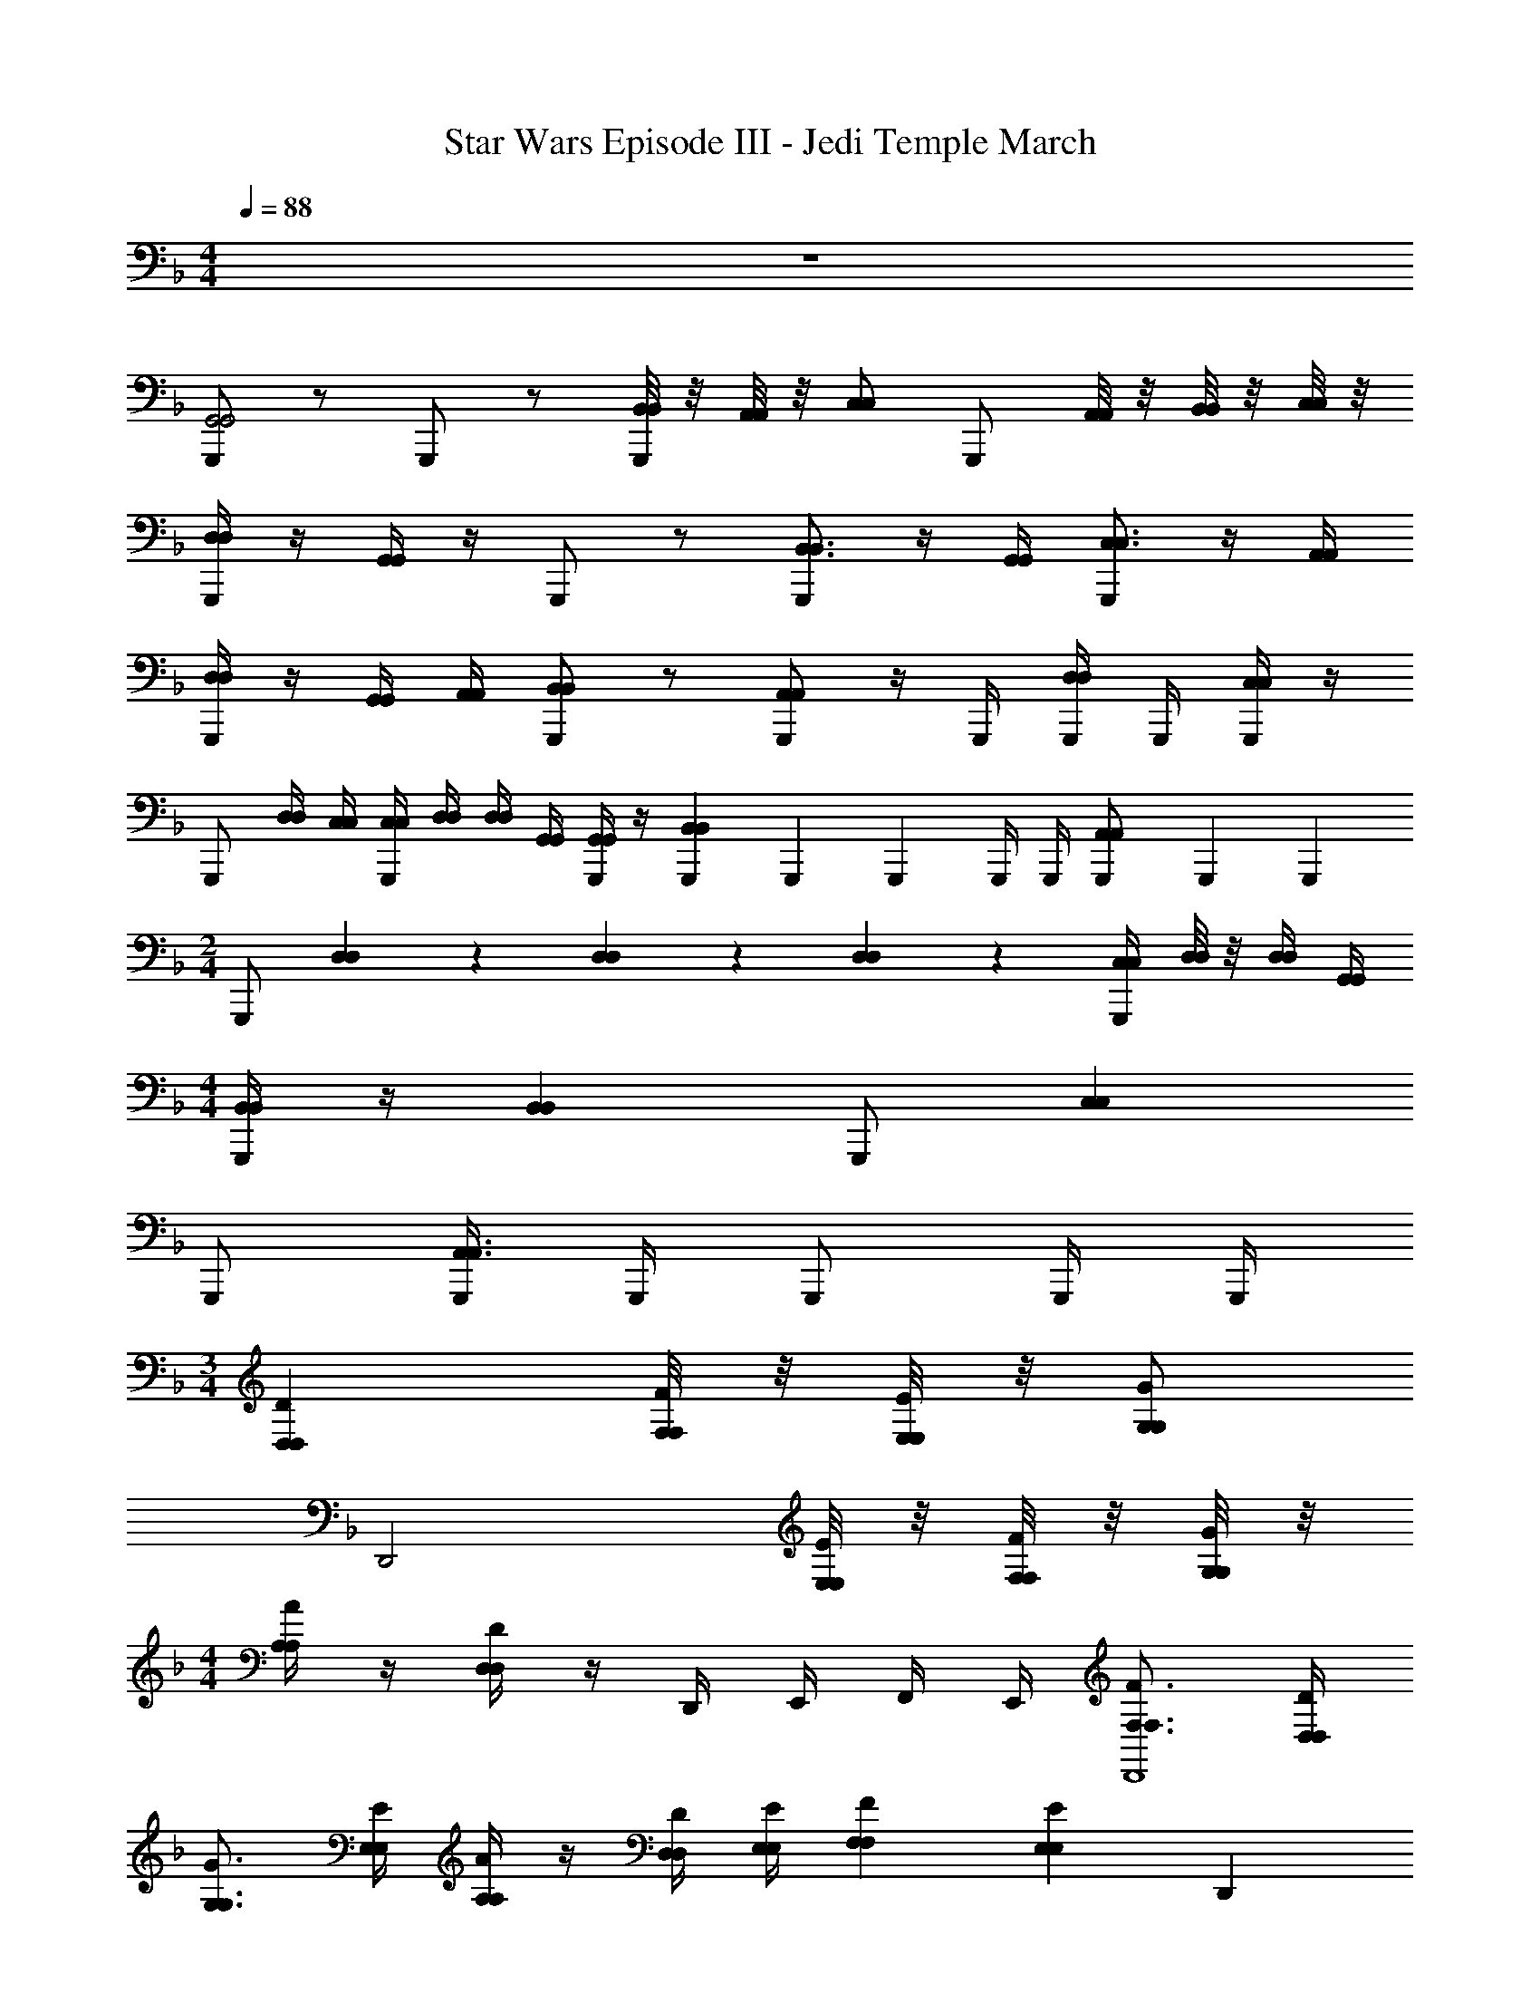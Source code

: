 X: 1
T: Star Wars Episode III - Jedi Temple March
Z: ABC Generated by Starbound Composer v0.8.7
L: 1/4
M: 4/4
Q: 1/4=88
K: F
z4 
[G,,,/G,,2G,,2] z/ G,,,/ z/ [B,,/8B,,/8G,,,/] z/8 [A,,/8A,,/8] z/8 [C,/C,/] [z/4G,,,/] [A,,/8A,,/8] z/8 [B,,/8B,,/8] z/8 [C,/8C,/8] z/8 
[D,/4D,/4G,,,/] z/4 [G,,/4G,,/4] z/4 G,,,/ z/ [G,,,/B,,3/4B,,3/4] z/4 [G,,/4G,,/4] [G,,,/C,3/4C,3/4] z/4 [A,,/4A,,/4] 
[D,/4D,/4G,,,/] z/4 [G,,/4G,,/4] [A,,/4A,,/4] [G,,,/B,,B,,] z/ [G,,,/A,,A,,] z/4 G,,,/4 [G,,,/4D,/4D,/4] G,,,/4 [G,,,/4C,/4C,/4] z/4 
G,,,/ [D,/4D,/4] [C,/4C,/4] [C,/4C,/4G,,,/] [D,/4D,/4] [D,/4D,/4] [G,,/4G,,/4] [G,,/4G,,/4G,,,/] z/4 [G,,,/6B,,B,,] G,,,/6 G,,,/6 G,,,/4 G,,,/4 [G,,,/6A,,/A,,/] G,,,/6 G,,,/6 
M: 2/4
G,,,/ [D,/12D,/6] z/12 [D,/12D,/6] z/12 [D,/12D,/6] z/12 [C,/4C,/4G,,,/] [D,/8D,/8] z/8 [D,/4D,/4] [G,,/4G,,/4] 
M: 4/4
[B,,/4B,,/4G,,,/] z/4 [z/B,,B,,] G,,,/ [z/C,C,] 
G,,,/ [G,,,/4A,,3/A,,3/] G,,,/4 G,,,/ G,,,/4 G,,,/4 
M: 3/4
[D,DD,] [F,/8F/8F,/8] z/8 [E,/8E/8E,/8] z/8 [G,/G/G,/] 
[z/4D,,2] [E,/8E/8E,/8] z/8 [F,/8F/8F,/8] z/8 [G,/8G/8G,/8] z/8 
M: 4/4
[A,/4A/4A,/4] z/4 [D,/4D/4D,/4] z/4 D,,/4 E,,/4 F,,/4 E,,/4 [F,3/4F3/4F,3/4D,,4] [D,/4D/4D,/4] 
[G,3/4G3/4G,3/4] [E,/4E/4E,/4] [A,/4A/4A,/4] z/4 [D,/4D/4D,/4] [E,/4E/4E,/4] [F,FF,] [z/E,EE,] [z/D,,] 
[A,/4A/4A,/4] z/4 [G,/4G/4G,/4C,,/4] D,,/4 [z/D,,2] [A,/4A/4A,/4] [G,/4G/4G,/4] [G,/4G/4G,/4] [A,/8A/8A,/8] z/8 [A,/4A/4A,/4] [D,/4D/4D,/4] [D,/4D/4D,/4] z/4 [D,,/F,FF,] 
G,,/4 A,,/4 [A,,/4E,/E/E,/] D,,/4 
M: 2/4
[z/D,,2] [A,/4A/4A,/4] [G,/4G/4G,/4] [G,/4G/4G,/4] [A,/8A/8A,/8] z/8 [A,/4A/4A,/4] [D,/4D/4D,/4] 
M: 4/4
[F,/4F/4F,/4] z/4 [z/F,FF,] 
[z/D,,3/] [G,GG,] [D,,/E,3/E3/E,3/] G,,/4 A,,/4 A,,/4 D,,/4 [D,DD,3/D,,3/] 
[F,/8F/8] z/8 [E,/8E/8] z/8 [G,/G/D,2D,,2] z/4 [E,/8E/8] z/8 [F,/8F/8] z/8 [G,/8G/8] z/8 [A,/A/] [C,/4C,,/4] [D,/4D,,/4] [D,DDD,3/D,,3/] 
[F,/8F/8F/8] z/8 [E,/8E/8E/8] z/8 [G,/G/G/D,2D,,2] z/4 [E,/8E/8E/8] z/8 [F,/8F/8F/8] z/8 [G,/8G/8G/8] z/8 [A,/A/A/] [C,/4C,,/4] [D,/4D,,/4] 
M: 2/4
[D,/8d/8d/8d''/4D/4D/4D,3/D,,3/] z3/8 [f''/4F/4F/4F,/4f/4f/4] [g''/4G/4G/4G,/4g/4g/4] 
[e''/E/E/E,/e/e/] [C,/4C,/4C,,/4] [D,/4D,/4D,,/4] [D,/4D,,/4] z5/4 [D/4D,,/4] z5/4 
G,,/32 ^G,,3/160 A,,3/140 z/84 B,,/60 z/140 =B,,/56 C,/32 ^C,/32 D,/48 z/168 _E,/28 =E,/36 F,/72 ^F,5/168 G,/35 ^G,/40 A,/40 z/160 B,5/224 =B,5/168 C/96 z/32 [^C/32D/28] z/96 _E/48 =E/32 F5/288 z/72 ^F/56 z/140 G/35 ^G3/140 A/45 B/36 =B/36 z/288 c/32 ^c/48 d/42 _e2/63 z/252 =e/42 f/36 ^f/18 
M: 3/4
[D,/D,,/gD,DD7/] z/ [=F,/8=F/8D,/D,,/] z/8 [E,/8E/8] z/8 [=G,/4=G/4] z/4 [=C,/4C,,/4] [E,/8E/8D,/4D,,/4] z/8 [F,/8F/8D,/D,,/] z/8 [G,/8G/8] z/8 
M: 4/4
[A,/4A/4D,/D,,/] z/4 [D/8D,/4D/4] z/8 D/8 z/8 [D,/D,,/D3] [F,/4F/4] [F,/4F/4] [C,/4C,,/4F,3/4F3/4] [D,/4D,,/4] [z/4D,/D,,/] [D,/4D/4] [C,/4C,,/4G,3/4G3/4] [D,/4D,,/4] [z/4D,/D,,/] [E,/4E/4] 
[A,/4A/4D,/D,,/D3/] z/4 [D,/4D/4] [E,/4E/4] [D,/D,,/F,F] [z/D7/4] [D,/D,,/E,E] z/ [A,/4A/4C,/C,,/] E/4 [G,/4F/4G/4D,/D,,/] G/4 
[A/4D,/D,,/] z/4 [A,/4A/4D7/] [G,/4G/4] [G,/4G/4D,/D,,/] [A,/4A/4] [A,/4A/4] [D,/4D/4] [D,/4D/4D,/D,,/] z/4 [z/F,F] [C,/4C,,/4] [D,/4D,,/4] [E,/E/D,/D,,/] 
[A,,/A,,/A,2A2A7/] z/ [=G,,/4G,,/4] [A,,/4A,,/4] [z3/4A,,2A,,2] [B,/4B/4] [=C/4=c/4] [D/4d/4] [E/e/] [z/4A,/A/] c/8 z/8 
[c/4A,,/A,,/A,2A2] B/8 z/8 [z/B7/] [G,,/4G,,/4] [A,,/4A,,/4] [z/A,,2A,,2] [E/4e/4] [B,/4B/4] [C/4c/4] [D/4d/4] [E/e/] [A,/A/] 
[e/4A,,/A,,/A,2A2] z/4 [z/=f2] [G,,/4G,,/4] [A,,/4A,,/4] [z/A,,2A,,2] [E/4e/4] [B,/4B/4] [C/4c/4^g3/] [D/4d/4] [E/e/] [A,/A/] 
M: 2/4
=b/4 z/4 [E/E/A,,/A,,/c'3/] [B/B/A,,/A,,/] [A,,/4A,,/4c/c/] [A,,/4A,,/4] 
M: 3/4
[A,,/A,,/] [C,/4C,/4] [B,,/4B,,/4] [z/4D,/D,/] [B,/4B,/4] [C/4C/4] [D/4D/4] 
[E/4E/4] z/4 [A,/4A,/4] z/4 [C,/4C,/4] [B,,/4B,,/4] [B,,/4B,,/4] [C,/4C,/4] [C,/4C,/4] [B,,/4B,,/4] [B,,/4B,,/4] [C,/4C,/4] [C,/4C,/4] [B,,/4B,,/4] [D,/4D,/4] [B,,/4B,,/4] 
[C,/4C,/4] [B,,/4B,,/4] [B,,/4B,,/4] [C,/4C,/4] [C,/4C,/4] [B,,/4B,,/4] [B,,/4B,,/4] [C,/4C,/4] [B,,/4B,,/4] [D,/4D,/4] [E,/4E,/4] [A,,/4A,,/4] 
M: 2/4
[z/C] A,,/ 
[z/D] B,,/6 C,/6 D,/6 
M: 3/4
[z/_E3/G,,,3] [C/4C,/4] [B,/4D,/4] _E,/4 C,/4 E/6 E/6 E/6 [z/E3/] G/4 ^F/4 
G,,/4 ^F,,/4 E/6 E/6 E/6 E/4 [C,/4C/4] [B,,/4G/4C,,/] [D,/4^G/4] [E,/4B/4] c/4 d/4 _e/4 [z/_E,,2] [z/^f] 
[B,/4C,,/4C,] [B,/4E,,/4] d/6 c/6 B/6 [e/4D,,] [z/4=f/] =G/6 G/6 G/6 [z/C,,] B/4 _B/4 [=B,,,D] 
[G,,,/4D/4E] [^F,,,/4D/4] z/ [D/G] B,/ [z/^G2] F,,,/4 A,,,/4 D,,/4 =F,,/4 A,,/4 D,/4 
[z/=B] =G/4 ^G/4 [=G^G,,2] [d/6C/4] [z/12d/6] [z/12B,/4] d/6 [G/4d/4] [B/4e/4] =G,,/ E,,/4 ^C,,/4 
[E,,/4E2] c/4 e/4 c/4 [B,,/4g/4] z/4 B,,/6 B,,/6 B,,/6 
M: 5/4
[B,,/4D/4G/4] [G,,/4^C/4] [^f/6E,/4] [z/12f/6] [z/12C,/4] f/6 f/4 f/4 [D,,_B,3/] 
[=C,,/4^G] B,,,/4 [z/=F] [z/=e] D/4 =B,/4 f/ 
M: 3/4
[g/4G/4G/4g/] [_b/4_B/4B/4] [=B/4=b/B/=E,,/] _B/4 =G/4 ^F/4 
B/4 G/4 [b/=B/b/B,/E,,/] [c'/4c/4c'/4=C/4F,,/4] [_b/4_B/4b/4B,/4_E,,/4] _e/4 c/4 =B/4 ^G/4 =G/4 F/4 E/4 D/4 [B/B/=b/=E,,/] 
c/4 B/4 G/4 F3/4 B,/4 _B,7/4 
M: 3/8
[=E,/4G,,,E,,] z/4 
[G/8G,/8] [F/8^F,/8] [A/8A,/8] [G/8G,/8] [_B/4B,/4] z/4 [E,/4G,,,E,,] z/4 [G/8G,/8] [F/8F,/8] [A/8A,/8] [G/8G,/8] [B/4B,/4] z/4 [E,/4G,,,E,,] z/4 [G/8G,/8] [F/8F,/8] [A/8A,/8] [G/8G,/8] [B/4B,/4] [A,,,/4^F,,/4] 
[G,,,/4E,/4E,,/4] [F,,,/4_E,,/4] [=g/8G,/8G/8] [f/8F,/8F/8] [a/8A,/8A/8] [g/8G,/8G/8] [_b/4B,/4B/4] z/4 
M: 4/4
M: 4/4
M: 4/4
[D/D,,/D,,3D,3] z/ [D/D,,/] z/ [D/D,,/] z/ 
[=F,,/4=F,/4D/D,,/] [=E,,/4E,/4] [G,,/G,/] [z/4D/D,,/] [E,,/4E,/4] [F,,/4F,/4] [G,,/4G,/4] [A,,/4A,/4D/D,,/] z/4 [D,,/4D,/4] z/4 [D/D,,/] z/ 
[D/D,,/] z/ [D/D,,/] [z/D,,5/F,5/] [D/D,,/] z/ [D/D,,/] z/ 
[E,,/4G,/4D/D,,/] [^C,,/4E,/4] [C,,/E,/] 
M: 3/4
[D/D,,/] z/ [G,,/6D/D,,/] z/6 F,,/6 z/6 E,,/6 z/6 [D/D,,/] z/ 
M: 4/4
[D/A,,A,4] z/ [C,/5C,/4] [z/20^C,3/10] B,,/4 D,/4 z/4 [z/4A,,] B,,/4 =C,/4 D,/4 [C,/5E,/4] ^C,3/10 A,,/4 z/4 
[z/A,,] A,/4 A,/4 [=C,/5C/4] [z/20^C,3/10] =B,/4 D/ [z/A,,] [z/=C,,2] =C,/5 ^C,3/10 z/ 
[z/A,,] [E/4B,,,2] E/4 [=C,/5E/4] [z/20^C,3/10] E/4 E/4 E/4 [z/A,,] C/6 E/6 D/6 [=C,/5=F/4] ^C,3/10 E,,/4 E,,/4 
[E,,/4A,,] E,,/4 E,,/4 _E,,/4 =C,/5 ^C,3/10 [z/_B,11/] [z/A,,] c/4 =B/4 [=C,/5=E,,/4] [z/20^C,3/10] E,,/4 E,,/4 _E,,/4 
M: 3/4
[A/4A,,] ^G/4 B/4 _B/4 =C,/5 ^C,3/10 z/ A,, 
M: 4/4
[E,,/^F,/E,,/] z 
[E,,/4F,/4E,,/4] [E,,/4F,/4E,,/4] [E,,/F,/E,,/] z [E,,/F,/E,,/] z/ [E,,/F,/E,,/] [E,,/F,/E,,/] 
[E,,/4F,/4E,,/4] [E,,/4F,/4E,,/4] [E,,/F,/E,,/] z [E,,/F,/E,,/] 
M: 2/4
z [F,,/^G,/F,,/] 
[E,,/4F,/4E,,/4] [E,,/4F,/4E,,/4] 
M: 4/4
[=B,/4B,,/B,,/] B,/4 B,/4 [B,/4B,,/4B,,/4] [B,/6B,,/B,,/] D/6 ^C/6 =E/8 z/8 [B,/4B,,/4B,,/4] [_B,/16B,/16=B,/4B,,/B,,/] z/112 [B,/14B,/14] [=C11/168C11/168] z/168 [z/28^C4/63C4/63] [z/32B,/4] [D11/160D11/160] [_E/15E/15] z/84 [=E/14E/14] [B,/4F/F/] [B,/4B,,/4B,,/4] [B,/6B,,/B,,/] D/6 C/6 
E/4 [B,,/4B,,/4] 
M: 3/4
[B,,/B,,/B,,2D,2] [_B,/16B,/16] z/112 [=B,/14B,/14] [=C11/168C11/168] z/168 [z/28^C4/63C4/63] [z/32B,,/4B,,/4] [D11/160D11/160] [_E/15E/15] z/84 [=E/14E/14] [F/F/B,,/B,,/] z/4 [B,,/4B,,/4] [C,/5E,/5B,,/B,,/] [D,3/10=F,3/10] [_B,/16B,/16] [=B,/16B,/16] [=C/16C/16] [^C/16C/16] [D/16D/16B,,/4B,,/4] [_E/16E/16] [=E/16E/16] [F/16F/16] [B,/4^F/F/B,,/B,,/] B,/4 
B,/4 [B,/4B,,/4B,,/4] [B,/6B,,/B,,/] D/6 C/6 E/8 z/8 [B,/4B,,/4B,,/4] [B,/4B,,/B,,/] D/4 D/4 [B,/4B,,/4B,,/4] [B,/4B,,/B,,/] z/4 [z/4B] [B,,/4B,,/4] [B,,/B,,/] 
B/6 [z/12B/6] [z/12B,,/4B,,/4] B/6 [B/6B/] B/6 B/6 B/4 z/4 [z/_B,,,2G,,2] ^c/ z/ c/4 c/4 [B,,,/3_B,,/3] [A,,,/3A,,/3] 
[z/12G,,,/3G,,/3] [_B,/4B/4] [B,/4B/4] z/4 [=G,/4=G/4] [G,/4G/4] f/6 f/6 f/6 f/4 f/4 C,/4 B,,/4 A,,/4 G,,/4 [=FAaA,] 
[C,/6F/6A/6a/6A,/6A,/6A,/6] [C,/6F/6A/6a/6A,/6A,/6A,/6] [C,/6F/6A/6a/6A,/6A,/6A,/6] [C,/4F/4A/4a/4A,/4A,/4A,/4] z3/4 [C,/4F/4A/4a/4A,/4A,/4A,/4] z/ [C,/4F/4A/4a/4A,/4A,/4A,/4] [C,/4F/4A/4a/4A,/4A,/4A,/4] [C,/4F/4A/4a/4A,/4A,/4A,/4] z/ [C,/F/A/a/A,/A,/A,/] 
[C,/4F/4A/4a/4A,/4A,/4A,/4] [C,/4F/4A/4a/4A,/4A,/4A,/4] z/ 
M: 2/4
z [C,/4F/4A/4a/4A,/4A,/4A,/4] [C,/4F/4A/4a/4A,/4A,/4A,/4] z/ 
M: 5/4
z/ [z/g4d4] 
[B,,BB,B,] [G,,GG,G,] [=E,,/E/E,/E,/] [_E,,/4_E/4_E,/4E,/4] [C,,/4=C/4=C,/4C,/4] [A,,,/A,/A,,/A,,/] [G,,,/4G,/4G,,/4G,,/4] [F,,,/4^F,/4^F,,/4F,,/4] 
M: 1/4
[F,,,/4F,,/4F,,/4] E,,/4 z/ 
M: 3/4
[D,,/D2] z/ D,,/ z/ [F/4D,,/] =E/4 G/4 z/4 
M: 2/4
[z/4D,,/] [=E,,/4=E,/4] [=F,,/4=F,/4] [G,,/4G,/4] [A,,/4A,/4A,,/] z/4 [D,,/4D,/4D,,/] z/4 
M: 5/4
[z/4D,,/c7/f7/] E/4 F/4 G/4 [A/D,,/] D/4 z/4 
[D,,/F3/4] z/4 E/4 [D,,/G3/4] [c/8f/8] z/8 [c/8f/8E/4] z/8 [c/4f/4A/D,,/] z/4 D/4 E/4 
M: 2/4
[D,,/F] z/ 
[D,,/E] A,,/4 A,,/4 
M: 4/4
[z/A,,4] A/4 G/4 G/4 A/4 A/4 D/4 D/4 z/4 [z/4F] [^G,/4G,/4] 
[^C/8C/8] [^G/8G/8] [c/4c/4] E/ [z/D,,] [F/4A/4F,/4A,/4=f/] z/4 _E,,/8 =E,,3/8 z/ [z/D,,] [F/4A/4f/4F,/4A,/4] [E/4G/4=e/4E,/4G,/4] 
E,,/5 F,,3/10 z/ [z/D,,] [F/4A/4f/4F,/4A,/4] z/4 _E,,/8 =E,,3/8 z/ [z/D,,] [F/4A/4f/4F,/4A,/4] [E/4G/4e/4E,/4G,/4] 
E,,/5 F,,3/10 z/ C/3 B,/3 D/3 C/3 [z/6^F/3] [z/6^F,,/] =G/3 B/ [F/C,,/] 
_E/3 B,/3 ^F,/3 [_E,E,] [B,,B,,] [B,,/3B,,/3] [B,,/3B,,/3] [B,,/3B,,/3] 
[B,,3/8B,,3/8] [A,,/4A,,/4] z3/8 [zA2] [z/A,,,3A,,3A,,3] A,/6 =C/6 =B,/6 [D/4=c/4] =B/4 d/ z/4 
B/4 [=E,/12c/4] A,7/96 z/96 =E/12 [A/4d/4] e/4 z/4 A/4 z/4 [C,,/C,/C,/] [A,,,/A,,/A,,/] [E,,/E,/E,/c3/4] [z/4C,,/C,/C,/] A/4 [A,,/A,/A,/d3/4] 
[z/4E,,/E,/E,/] B/4 e/4 z/4 [A/4A,,,3A,,3A,,3] B/4 [z/4c] B,/4 C/4 D/4 [E/4B] z/4 A,/4 z/4 e/4 z/4 
d/4 z/4 [A,,,/4A,,/4A,,/4] [C,,/4C,/4C,/4] [C,,/4e/4C,/4C,/4] [A,,,/4d/4A,,/4A,,/4] d/4 e/4 [E/4e/4] [D/4A/4] [D/4A/4A,,/4] [E/4C,/4] [C,/4c] [A,/4A,,/4] A,,/4 C,/4 
[C,/4B/] A,,/4 [E,/4E/4A/4c/4c/4A/4A,,/4] C,/4 [E,/4E/4A/4c/4e/4c/4A/4A,,/4] [E,/4E/4A/4c/4d/4c/4A/4A,,/4] d/4 e/4 e/4 A/4 [A,,,/4A/4A,,/4A,,/4] [C,,/4c/4C,/4C,/4] [A,,,/4A,,/4A,,/4c] [A,,,/4A,,/4A,,/4] z/ 
[A,,,/4A,,/4A,,/4B/] [A,,,/4A,,/4A,,/4] [A,,,A,,] [D,,/5=B,,/5] [_E,,3/10C,3/10] _e/6 e/6 e/6 [e/6A,,,A,,] e/6 e/6 [e/4_E/] e/4 [e/6D,,/5B,,/5] [z/30e/6] [z2/15E,,3/10C,3/10] e/6 
[e/4E/] e/4 [A,,,A,,] [D,,/5B,,/5] [E,,3/10C,3/10] [F/4b/4F,/4] [=F/4a/4=F,/4] [z/A,,,A,,] [^F/4b/4^F,/4] [=F/4a/4=F,/4] [D,,/5B,,/5] [E,,3/10C,3/10] z/ 
M: 3/4
[C,/A,,/] ^c/6 c/6 c/6 [zc3/] [C,/A,,/] e/4 c/4 [C,/A,,/] f5/ 
[F,,3/4_E,3/4E,,3/4] [F,,/4E,/4] [F,,3/4E,3/4] [F,,/4E,/4] [F,,/4E,/4E,,/4] [F,,3/4E,3/4E,,3/4] 
M: 5/4
[F,,3/4E,3/4E,,3/4] [F,,/4E,/4E,,/4] 
[z/F,,3/4E,3/4E,,3/4] E/4 [F,,/4E,/4E,,/4] [E/6F,,3/4E,3/4E,,3/4] z/6 E/6 z/6 [z/12E/6] [F,,/4E,/4E,,/4] [F,,/4E,/4E,,/4] [F,,3/4E,3/4E,,3/4] [F,,3/4E,3/4E,,3/4] [F,,/4E,/4E,,/4] 
M: 2/4
[^C,,3/8G,,3/4^C,3/4] z3/8 [G,,/4C,/4C,,/4] [C,,3/8G,,3/4C,3/4] z3/8 [G,,/4C,/4C,,/4] z2 
[C,,3/8G,,3/4C,3/4] z3/8 [G,,/4C,/4C,,/4] [C,,3/8A,,3/4C,3/4] z3/8 [G,,/4C,/4C,,/4] z2 
M: 4/4
[z=E,2E,2] [g/6g/6g/6=G,/6] [g/6g/6g/6G,/6] [g/6g/6g/6G,/6] [g/4g/4g/4G,/4] z/4 [G,/4G,/4] [^F,/4F,/4] [A,/A,/] [g/4g/4g/4G,/4] [F,/4F,/4] [G,/4G,/4] [A,/4A,/4] 
[B,/4B,/4] z/4 [g/4g/4g/4G,/4E,E,] z/4 [g/6g/6g/6G,/6] z/6 [g/6g/6g/6G,/6] z/6 [g/6g/6g/6G,/6] z/6 [z/4G,3/4G,3/4] B,/6 z/6 G,/6 [z/6E,/4E,/4] [z/12E,/6] [z/4A,3/4A,3/4] =C,3/16 z3/16 [z/8B,,3/16] [F,/4F,/4] 
[B,/4B,/4] z/4 [E,/4E,/4B3] [F,/4F,/4] [G,G,] [F,/F,/] z/ [B,/4B,/4] z/4 [A,/4=e/4A,/4] g/4 
[=E,,/4E,/4E,,/4] [G,,/4G,/4G,,/4] [G,,/4B,/4f/4F/4G,/4G,,/4] [E,,/4A,/4E,/4E,,/4] A,/4 B,/4 [B,/4E,/4E,,/4] E,/4 E,/4 z/4 [z/G,] [=C,,/4C,/4C,/4] [=B,,,/4B,,/4B,,/4] [B,,,/F,/B,,/B,,/] 
[z/F,,3/4_E,3/4_E,,3/4] E/4 [F,,/4E,/4E,,/4] [E/6F,,3/4E,3/4E,,3/4] z/6 E/6 z/6 [z/12E/6] [F,,/4E,/4E,,/4] [F,,/4E,/4E,,/4=E/] [z/4F,,3/4E,3/4E,,3/4] [z/G] [z/F,,3/4E,3/4E,,3/4] [z/4^F/] [F,,/4E,/4E,,/4] 
[_B,,3/4G,3/4G,,3/4] [A/8B,,/4G,/4G,,/4] z/8 [A/6B,,3/4G,3/4G,,3/4] z/6 A/6 z/6 [z/12A/6] [B,,/4G,/4G,,/4] [B,,/4G,/4G,,/4] [B,,3/4G,3/4G,,3/4] [B,,3/4G,3/4G,,3/4] [B,,/4G,/4G,,/4] 
M: 6/4
[zb3/] _B,/4 D/4 [g/G3/] c'/6 b/6 a/6 [z/b] C/ [g/D3/] 
b/6 a/6 g/6 [z/a] [z/G,] f/ 
M: 3/4
[B,/4_B/4b/4b'/a3/] z/4 [A,/4A/4a/4a'/] z/4 [D,/4D/4D,/4] z/4 [^C,3/^C3/C,3/] 
M: 2/4
[A,,A,A,,] [^C,,C,C,,] 
M: 5/4
[z/4A,,,2A,,2A,,2] =c/3 c/3 c/3 c3/8 c3/8 
[z/4^G,,,2=F,,2F,,2] [E/3=E,/3] [F/3F,/3] [G/3G,/3] [A3/8A,3/8] [=B3/8=B,3/8] B/4 _B/4 c/4 =B/4 
M: 2/4
[E,2E2g2E2] 
M: 9/8
[z/_E,_E^fE] [=C/6C/6] [B,/6B,/6] [_B,/6B,/6] [C/6C/6] [=B,/6B,/6] [^C/6C/6] [=C/6C/6] [B,/6B,/6] [_B,/6B,/6] [C/6C/6] [=B,/6B,/6] [^C/6C/6] [=C/6C/6] [B,/6B,/6] [_B,/6B,/6] [C/6C/6] [=B,/6B,/6] [^C/6C/6] [=C/6C/6] [B,/6B,/6] [_B,/6B,/6] 
[C/6C/6] [=B,/6B,/6] [^C/6C/6] 
M: 6/8
=C/6 B,/6 _B,/6 C/6 =B,/6 ^C/6 [=C/6B,,/4B,,/4] B,/6 _B,/6 C/6 =B,/6 ^C/6 =C/6 B,/6 _B,/6 C/6 =B,/6 ^C/6 =C/6 B,/6 _B,/6 
C/6 =B,/6 ^C/6 =C/6 B,/6 _B,/6 C/6 =B,/6 ^C/6 =C/6 B,/6 _B,/6 [C/6B,,/4B,,/4] [z/12=B,/6] [z/12B,,/4B,,/4] ^C/6 =C/6 B,/6 _B,/6 C/6 =B,/6 ^C/6 [=C/6B,,/B,,/] B,/6 _B,/6 
C/6 =B,/6 ^C/6 =C/6 B,/6 _B,/6 C/6 =B,/6 ^C/6 =C/6 B,/6 _B,/6 C/6 =B,/6 ^C/6 =C/6 B,/6 _B,/6 C/6 =B,/6 ^C/6 =C/6 B,/6 _B,/6 
[C/6B,,/4B,,/4] =B,/6 ^C/6 =C/6 B,/6 _B,/6 C/6 =B,/6 ^C/6 [=C/6B,,/B,,/] B,/6 _B,/6 C/6 =B,/6 ^C/6 =C/6 B,/6 _B,/6 C/6 =B,/6 ^C/6 
M: 9/8
=C/6 B,/6 _B,/6 
C/6 =B,/6 ^C/6 =C/6 B,/6 _B,/6 [C/6B,,/4B,,/4] [z/12=B,/6] [z/12B,,/4B,,/4] ^C/6 =C/6 B,/6 _B,/6 [C/6G2] =B,/6 ^C/6 =C/6 B,/6 _B,/6 C/6 =B,/6 ^C/6 =C/6 B,/6 _B,/6 
M: 5/4
[=B,/6B,/] _B,/6 C/6 [=B,/6_B,3/] B,/6 A,/6 B,/6 A,/6 =B,/6 _B,/6 A,/6 ^G,/6 [A,/6=G,] ^G,/6 B,/6 A,/6 G,/6 =G,/6 [=B,/6B,,/] _B,/6 C/6 =B,/6 _B,/6 A,/6 
[=B,/6E,] _B,/6 C/6 ^C/6 =C/6 =B,/6 [=E,/=E/=E,,2E,,2E,,2] z3/ [E,,3/E,,3/E,,3/] 
[^F,,/4F,,/4F,,/4] [E,,/4E,,/4E,,/4] [E,,/4E,,/4E,,/4] [_E,,/4_E,/4E,,/4] z/ [_B,,,/B,,/G,,/] [C,,3/C,3/B,,3/] [=C,,=C,A,,] z/ 
[^C,,/^C,/B,,/] [B,,,B,,G,,] 
M: 3/4
[A,,,A,,F,,] [=G,,,/G,,/=E,,/] [B,,,/4B,,/4G,,/4] [A,,,/4A,,/4F,,/4] [F,,,F,,_E,,] 
